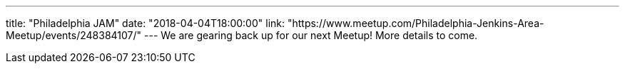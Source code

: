 ---
title: "Philadelphia JAM"
date: "2018-04-04T18:00:00"
link: "https://www.meetup.com/Philadelphia-Jenkins-Area-Meetup/events/248384107/"
---
We are gearing back up for our next Meetup! More details to come.
